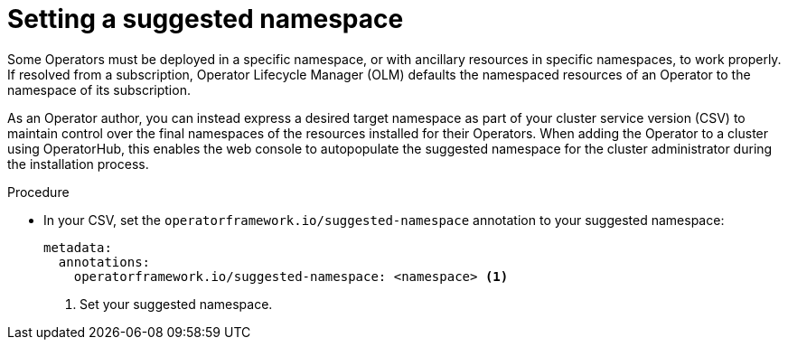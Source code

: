 // Module included in the following assemblies:
//
// * operators/operator_sdk/osdk-generating-csvs.adoc

:_mod-docs-content-type: PROCEDURE
[id="osdk-suggested-namespace_{context}"]
= Setting a suggested namespace

Some Operators must be deployed in a specific namespace, or with ancillary resources in specific namespaces, to work properly. If resolved from a subscription, Operator Lifecycle Manager (OLM) defaults the namespaced resources of an Operator to the namespace of its subscription.

As an Operator author, you can instead express a desired target namespace as part of your cluster service version (CSV) to maintain control over the final namespaces of the resources installed for their Operators. When adding the Operator to a cluster using OperatorHub, this enables the web console to autopopulate the suggested namespace for the cluster administrator during the installation process.

.Procedure

* In your CSV, set the `operatorframework.io/suggested-namespace` annotation to your suggested namespace:
+
[source,yaml]
----
metadata:
  annotations:
    operatorframework.io/suggested-namespace: <namespace> <1>
----
<1> Set your suggested namespace.
